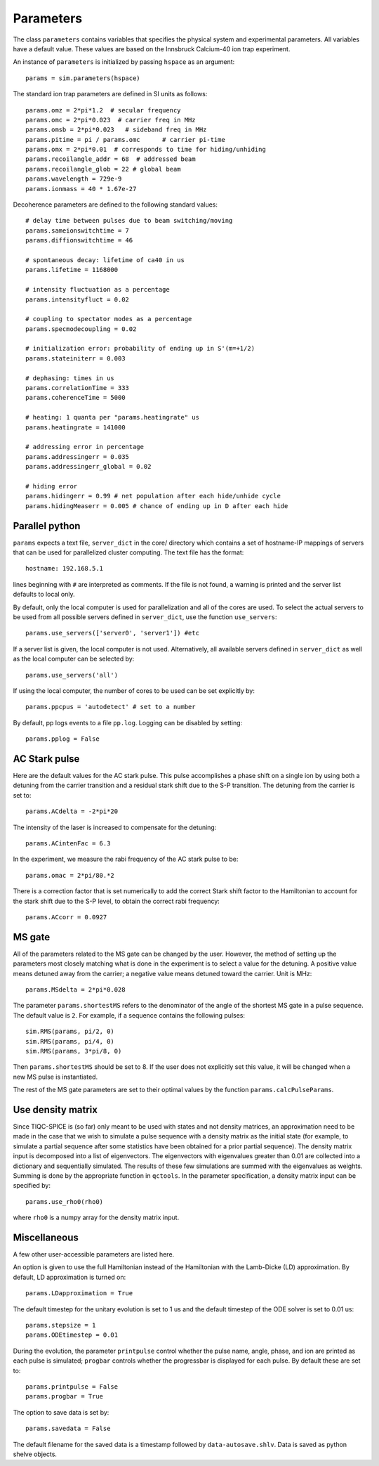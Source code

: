 ==========
Parameters
==========

The class ``parameters`` contains variables that specifies the physical system and experimental parameters. All variables have a default value. These values are based on the Innsbruck Calcium-40 ion trap experiment. 

An instance of ``parameters`` is initialized by passing ``hspace`` as an argument::

    params = sim.parameters(hspace)

The standard ion trap parameters are defined in SI units as follows::

    params.omz = 2*pi*1.2  # secular frequency
    params.omc = 2*pi*0.023  # carrier freq in MHz
    params.omsb = 2*pi*0.023   # sideband freq in MHz
    params.pitime = pi / params.omc      # carrier pi-time
    params.omx = 2*pi*0.01  # corresponds to time for hiding/unhiding
    params.recoilangle_addr = 68  # addressed beam
    params.recoilangle_glob = 22 # global beam
    params.wavelength = 729e-9
    params.ionmass = 40 * 1.67e-27

Decoherence parameters are defined to the following standard values::

    # delay time between pulses due to beam switching/moving
    params.sameionswitchtime = 7
    params.diffionswitchtime = 46

    # spontaneous decay: lifetime of ca40 in us
    params.lifetime = 1168000

    # intensity fluctuation as a percentage
    params.intensityfluct = 0.02

    # coupling to spectator modes as a percentage
    params.specmodecoupling = 0.02

    # initialization error: probability of ending up in S'(m=+1/2)
    params.stateiniterr = 0.003

    # dephasing: times in us
    params.correlationTime = 333
    params.coherenceTime = 5000

    # heating: 1 quanta per "params.heatingrate" us
    params.heatingrate = 141000 

    # addressing error in percentage
    params.addressingerr = 0.035
    params.addressingerr_global = 0.02

    # hiding error 
    params.hidingerr = 0.99 # net population after each hide/unhide cycle
    params.hidingMeaserr = 0.005 # chance of ending up in D after each hide

Parallel python
~~~~~~~~~~~~~~~

``params`` expects a text file, ``server_dict`` in the core/ directory which contains a set of hostname-IP mappings of servers that can be used for parallelized cluster computing. The text file has the format::

  hostname: 192.168.5.1

lines beginning with ``#`` are interpreted as comments. If the file is not found, a warning is printed and the server list defaults to local only.

By default, only the local computer is used for parallelization and all of the cores are used. To select the actual servers to be used from all possible servers defined in ``server_dict``, use the function ``use_servers``::

    params.use_servers(['server0', 'server1']) #etc

If a server list is given, the local computer is not used. Alternatively, all available servers defined in ``server_dict`` as well as the local computer can be selected by::

    params.use_servers('all')

If using the local computer, the number of cores to be used can be set explicitly by::

    params.ppcpus = 'autodetect' # set to a number

By default, pp logs events to a file ``pp.log``. Logging can be disabled by setting::

    params.pplog = False

AC Stark pulse
~~~~~~~~~~~~~~

Here are the default values for the AC stark pulse. This pulse accomplishes a phase shift on a single ion by using both a detuning from the carrier transition and a residual stark shift due to the S-P transition. The detuning from the carrier is set to::

    params.ACdelta = -2*pi*20

The intensity of the laser is increased to compensate for the detuning::

    params.ACintenFac = 6.3

In the experiment, we measure the rabi frequency of the AC stark pulse to be::

    params.omac = 2*pi/80.*2

There is a correction factor that is set numerically to add the correct Stark shift factor to the Hamiltonian to account for the stark shift due to the S-P level, to obtain the correct rabi frequency::

    params.ACcorr = 0.0927

MS gate 
~~~~~~~~

All of the parameters related to the MS gate can be changed by the user. However, the method of setting up the parameters most closely matching what is done in the experiment is to select a value for the detuning. A positive value means detuned away from the carrier; a negative value means detuned toward the carrier. Unit is MHz::

    params.MSdelta = 2*pi*0.028

The parameter ``params.shortestMS`` refers to the denominator of the angle of the shortest MS gate in a pulse sequence. The default value is ``2``. For example, if a sequence contains the following pulses::

    sim.RMS(params, pi/2, 0)
    sim.RMS(params, pi/4, 0)
    sim.RMS(params, 3*pi/8, 0)

Then ``params.shortestMS`` should be set to 8. If the user does not explicitly set this value, it will be changed when a new MS pulse is instantiated.

The rest of the MS gate parameters are set to their optimal values by the function ``params.calcPulseParams``.

Use density matrix
~~~~~~~~~~~~~~~~~~

Since TIQC-SPICE is (so far) only meant to be used with states and not density matrices, an approximation need to be made in the case that we wish to simulate a pulse sequence with a density matrix as the initial state (for example, to simulate a partial sequence after some statistics have been obtained for a prior partial sequence). The density matrix input is decomposed into a list of eigenvectors. The eigenvectors with eigenvalues greater than 0.01 are collected into a dictionary and sequentially simulated. The results of these few simulations are summed with the eigenvalues as weights. Summing is done by the appropriate function in ``qctools``. In the parameter specification, a density matrix input can be specified by::

    params.use_rho0(rho0)

where ``rho0`` is a numpy array for the density matrix input.

Miscellaneous
~~~~~~~~~~~~~

A few other user-accessible parameters are listed here. 

An option is given to use the full Hamiltonian instead of the Hamiltonian with the Lamb-Dicke (LD) approximation. By default, LD approximation is turned on::

    params.LDapproximation = True

The default timestep for the unitary evolution is set to 1 us and the default timestep of the ODE solver is set to 0.01 us::

    params.stepsize = 1
    params.ODEtimestep = 0.01

During the evolution, the parameter ``printpulse`` control whether the pulse name, angle, phase, and ion are printed as each pulse is simulated; ``progbar`` controls whether the progressbar is displayed for each pulse. By default these are set to::

    params.printpulse = False
    params.progbar = True

The option to save data is set by::

    params.savedata = False

The default filename for the saved data is a timestamp followed by ``data-autosave.shlv``. Data is saved as python shelve objects.
